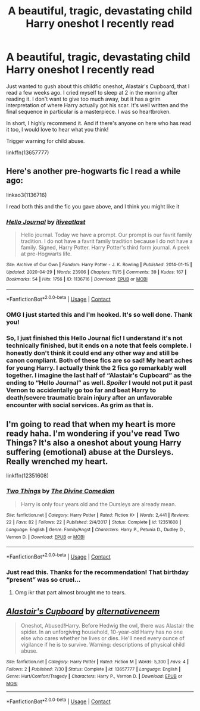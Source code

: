 #+TITLE: A beautiful, tragic, devastating child Harry oneshot I recently read

* A beautiful, tragic, devastating child Harry oneshot I recently read
:PROPERTIES:
:Author: disastrician
:Score: 6
:DateUnix: 1598832656.0
:DateShort: 2020-Aug-31
:FlairText: Recommendation
:END:
Just wanted to gush about this childfic oneshot, Alastair's Cupboard, that I read a few weeks ago. I cried myself to sleep at 2 in the morning after reading it. I don't want to give too much away, but it has a grim interpretation of where Harry actually got his scar. It's well written and the final sequence in particular is a masterpiece. I was so heartbroken.

In short, I highly recommend it. And if there's anyone on here who has read it too, I would love to hear what you think!

Trigger warning for child abuse.

linkffn(13657777)


** Here's another pre-hogwarts fic I read a while ago:

linkao3(1136716)

I read both this and the fic you gave above, and I think you might like it
:PROPERTIES:
:Author: AGullibleperson
:Score: 2
:DateUnix: 1598876761.0
:DateShort: 2020-Aug-31
:END:

*** [[https://archiveofourown.org/works/1136716][*/Hello Journal/*]] by [[https://www.archiveofourown.org/users/iliveatlast/pseuds/iliveatlast][/iliveatlast/]]

#+begin_quote
  Hello journal. Today we have a prompt. Our prompt is our favrit family tradition. I do not have a favrit family tradition because I do not have a family. Signed, Harry Potter. Harry Potter's third form journal. A peek at pre-Hogwarts life.
#+end_quote

^{/Site/:} ^{Archive} ^{of} ^{Our} ^{Own} ^{*|*} ^{/Fandom/:} ^{Harry} ^{Potter} ^{-} ^{J.} ^{K.} ^{Rowling} ^{*|*} ^{/Published/:} ^{2014-01-15} ^{*|*} ^{/Updated/:} ^{2020-04-29} ^{*|*} ^{/Words/:} ^{23906} ^{*|*} ^{/Chapters/:} ^{11/15} ^{*|*} ^{/Comments/:} ^{39} ^{*|*} ^{/Kudos/:} ^{167} ^{*|*} ^{/Bookmarks/:} ^{54} ^{*|*} ^{/Hits/:} ^{1756} ^{*|*} ^{/ID/:} ^{1136716} ^{*|*} ^{/Download/:} ^{[[https://archiveofourown.org/downloads/1136716/Hello%20Journal.epub?updated_at=1589832633][EPUB]]} ^{or} ^{[[https://archiveofourown.org/downloads/1136716/Hello%20Journal.mobi?updated_at=1589832633][MOBI]]}

--------------

*FanfictionBot*^{2.0.0-beta} | [[https://github.com/FanfictionBot/reddit-ffn-bot/wiki/Usage][Usage]] | [[https://www.reddit.com/message/compose?to=tusing][Contact]]
:PROPERTIES:
:Author: FanfictionBot
:Score: 1
:DateUnix: 1598876778.0
:DateShort: 2020-Aug-31
:END:


*** OMG I just started this and I'm hooked. It's so well done. Thank you!
:PROPERTIES:
:Author: disastrician
:Score: 1
:DateUnix: 1598919466.0
:DateShort: 2020-Sep-01
:END:


*** So, I just finished this Hello Journal fic! I understand it's not technically finished, but it ends on a note that feels complete. I honestly don't think it could end any other way and still be canon compliant. Both of these fics are so sad! My heart aches for young Harry. I actually think the 2 fics go remarkably well together. I imagine the last half of “Alastair's Cupboard” as the ending to “Hello Journal” as well. /Spoiler/ I would not put it past Vernon to accidentally go too far and beat Harry to death/severe traumatic brain injury after an unfavorable encounter with social services. As grim as that is.
:PROPERTIES:
:Author: disastrician
:Score: 1
:DateUnix: 1598926417.0
:DateShort: 2020-Sep-01
:END:


** I'm going to read that when my heart is more ready haha. I'm wondering if you've read Two Things? It's also a oneshot about young Harry suffering (emotional) abuse at the Dursleys. Really wrenched my heart.

linkffn(12351608)
:PROPERTIES:
:Author: sailingg
:Score: 2
:DateUnix: 1598939677.0
:DateShort: 2020-Sep-01
:END:

*** [[https://www.fanfiction.net/s/12351608/1/][*/Two Things/*]] by [[https://www.fanfiction.net/u/45537/The-Divine-Comedian][/The Divine Comedian/]]

#+begin_quote
  Harry is only four years old and the Dursleys are already mean.
#+end_quote

^{/Site/:} ^{fanfiction.net} ^{*|*} ^{/Category/:} ^{Harry} ^{Potter} ^{*|*} ^{/Rated/:} ^{Fiction} ^{K+} ^{*|*} ^{/Words/:} ^{2,441} ^{*|*} ^{/Reviews/:} ^{22} ^{*|*} ^{/Favs/:} ^{82} ^{*|*} ^{/Follows/:} ^{22} ^{*|*} ^{/Published/:} ^{2/4/2017} ^{*|*} ^{/Status/:} ^{Complete} ^{*|*} ^{/id/:} ^{12351608} ^{*|*} ^{/Language/:} ^{English} ^{*|*} ^{/Genre/:} ^{Family/Angst} ^{*|*} ^{/Characters/:} ^{Harry} ^{P.,} ^{Petunia} ^{D.,} ^{Dudley} ^{D.,} ^{Vernon} ^{D.} ^{*|*} ^{/Download/:} ^{[[http://www.ff2ebook.com/old/ffn-bot/index.php?id=12351608&source=ff&filetype=epub][EPUB]]} ^{or} ^{[[http://www.ff2ebook.com/old/ffn-bot/index.php?id=12351608&source=ff&filetype=mobi][MOBI]]}

--------------

*FanfictionBot*^{2.0.0-beta} | [[https://github.com/FanfictionBot/reddit-ffn-bot/wiki/Usage][Usage]] | [[https://www.reddit.com/message/compose?to=tusing][Contact]]
:PROPERTIES:
:Author: FanfictionBot
:Score: 1
:DateUnix: 1598939699.0
:DateShort: 2020-Sep-01
:END:


*** Just read this. Thanks for the recommendation! That birthday “present” was so cruel...
:PROPERTIES:
:Author: disastrician
:Score: 1
:DateUnix: 1598959072.0
:DateShort: 2020-Sep-01
:END:

**** Omg ikr that part almost brought me to tears.
:PROPERTIES:
:Author: sailingg
:Score: 2
:DateUnix: 1598974913.0
:DateShort: 2020-Sep-01
:END:


** [[https://www.fanfiction.net/s/13657777/1/][*/Alastair's Cupboard/*]] by [[https://www.fanfiction.net/u/8134460/alternativeneem][/alternativeneem/]]

#+begin_quote
  Oneshot, Abused!Harry. Before Hedwig the owl, there was Alastair the spider. In an unforgiving household, 10-year-old Harry has no one else who cares whether he lives or dies. He'll need every ounce of vigilance if he is to survive. Warning: descriptions of physical child abuse.
#+end_quote

^{/Site/:} ^{fanfiction.net} ^{*|*} ^{/Category/:} ^{Harry} ^{Potter} ^{*|*} ^{/Rated/:} ^{Fiction} ^{M} ^{*|*} ^{/Words/:} ^{5,300} ^{*|*} ^{/Favs/:} ^{4} ^{*|*} ^{/Follows/:} ^{2} ^{*|*} ^{/Published/:} ^{7/30} ^{*|*} ^{/Status/:} ^{Complete} ^{*|*} ^{/id/:} ^{13657777} ^{*|*} ^{/Language/:} ^{English} ^{*|*} ^{/Genre/:} ^{Hurt/Comfort/Tragedy} ^{*|*} ^{/Characters/:} ^{Harry} ^{P.,} ^{Vernon} ^{D.} ^{*|*} ^{/Download/:} ^{[[http://www.ff2ebook.com/old/ffn-bot/index.php?id=13657777&source=ff&filetype=epub][EPUB]]} ^{or} ^{[[http://www.ff2ebook.com/old/ffn-bot/index.php?id=13657777&source=ff&filetype=mobi][MOBI]]}

--------------

*FanfictionBot*^{2.0.0-beta} | [[https://github.com/FanfictionBot/reddit-ffn-bot/wiki/Usage][Usage]] | [[https://www.reddit.com/message/compose?to=tusing][Contact]]
:PROPERTIES:
:Author: FanfictionBot
:Score: 1
:DateUnix: 1598832672.0
:DateShort: 2020-Aug-31
:END:
